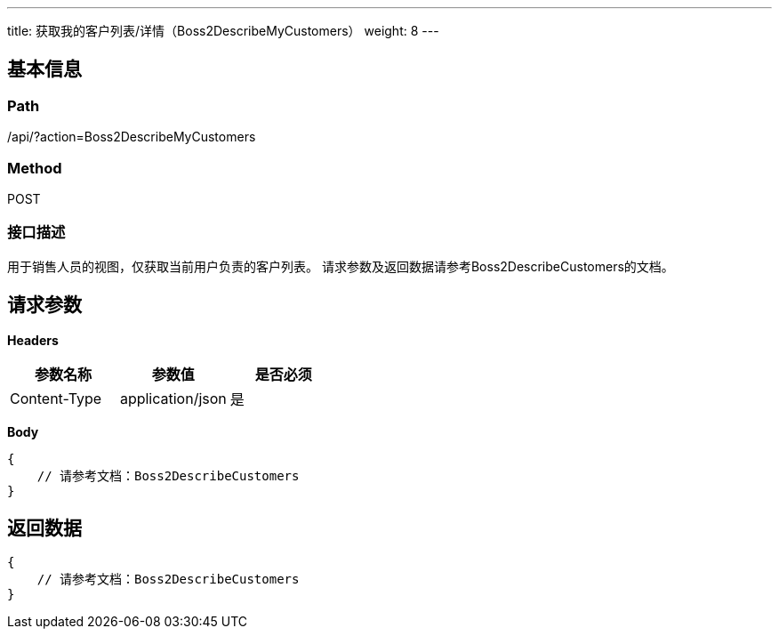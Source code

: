 ---
title: 获取我的客户列表/详情（Boss2DescribeMyCustomers）
weight: 8
---

== 基本信息

=== Path
/api/?action=Boss2DescribeMyCustomers

=== Method
POST

=== 接口描述
用于销售人员的视图，仅获取当前用户负责的客户列表。
请求参数及返回数据请参考Boss2DescribeCustomers的文档。


== 请求参数

*Headers*

[cols="3*", options="header"]

|===
| 参数名称 | 参数值 | 是否必须

| Content-Type
| application/json
| 是
|===

*Body*

[,javascript]
----
{
    // 请参考文档：Boss2DescribeCustomers
}
----

== 返回数据

[,javascript]
----
{
    // 请参考文档：Boss2DescribeCustomers
}
----
